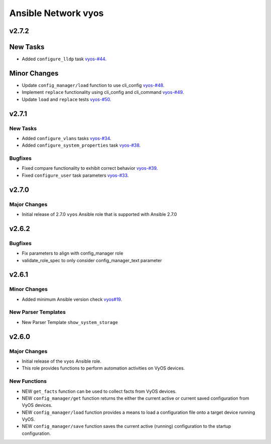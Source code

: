 ====================
Ansible Network vyos
====================

.. _Ansible Network vyos_v2.7.2:

v2.7.2
======

.. _Ansible Network vyos_v2.7.2_New Tasks:

New Tasks
=========

- Added ``configure_lldp`` task `vyos-#44 <https://github.com/ansible-network/vyos/pull/44>`_.


.. _Ansible Network vyos_v2.7.2_Minor Changes:

Minor Changes
=============

- Update ``config_manager/load`` function to use cli_config `vyos-#48 <https://github.com/ansible-network/vyos/pull/48>`_.

- Implement ``replace`` functionality using cli_config and cli_command `vyos-#49 <https://github.com/ansible-network/vyos/pull/49>`_.

- Update ``load`` and ``replace`` tests `vyos-#50 <https://github.com/ansible-network/vyos/pull/50>`_.


.. _Ansible Network vyos_v2.7.1:

v2.7.1
======

.. _Ansible Network vyos_v2.7.1_New Tasks:

New Tasks
---------

- Added ``configure_vlans`` tasks `vyos-#34 <https://github.com/ansible-network/vyos/pull/34>`_.

- Added ``configure_system_properties`` task `vyos-#38 <https://github.com/ansible-network/vyos/pull/38>`_.


.. _Ansible Network vyos_v2.7.1_Bugfixes:

Bugfixes
--------

- Fixed compare functionality to exhibit correct behavior `vyos-#39 <https://github.com/ansible-network/vyos/pull/39>`_.

- Fixed ``configure_user`` task parameters `vyos-#33 <https://github.com/ansible-network/vyos/pull/33>`_.


.. _Ansible Network vyos_v2.7.0:

v2.7.0
======

.. _Ansible Network vyos_v2.7.0_Major Changes:

Major Changes
-------------

- Initial release of 2.7.0 ``vyos`` Ansible role that is supported with Ansible 2.7.0


.. _Ansible Network vyos_v2.6.2:

v2.6.2
======

.. _Ansible Network vyos_v2.6.2_Bugfixes:

Bugfixes
--------

- Fix parameters to align with config_manager role

- validate_role_spec to only consider config_manager_text parameter


.. _Ansible Network vyos_v2.6.1:

v2.6.1
======

.. _Ansible Network vyos_v2.6.1_Minor Changes:

Minor Changes
-------------

- Added minimum Ansible version check `vyos#19 <https://github.com/ansible-network/vyos/pull/19>`_.


.. _Ansible Network vyos_v2.6.1_New Parser Templates:

New Parser Templates
--------------------

- New Parser Template ``show_system_storage``


.. _Ansible Network vyos_v2.6.0:

v2.6.0
======

.. _Ansible Network vyos_v2.6.0_Major Changes:

Major Changes
-------------

- Initial release of the ``vyos`` Ansible role.

- This role provides functions to perform automation activities on VyOS devices.


.. _Ansible Network vyos_v2.6.0_New Functions:

New Functions
-------------

- NEW ``get_facts`` function can be used to collect facts from VyOS devices.

- NEW ``config_manager/get`` function returns the either the current active or current saved configuration from VyOS devices.

- NEW ``config_manager/load`` function provides a means to load a configuration file onto a target device running VyOS.

- NEW ``config_manager/save`` function saves the current active (running) configuration to the startup configuration.


